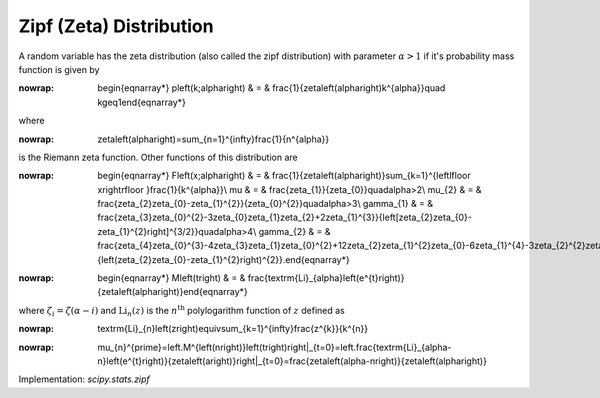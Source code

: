 .. _discrete-zipf:

Zipf (Zeta) Distribution
========================

A random variable has the zeta distribution (also called the zipf
distribution) with parameter :math:`\alpha>1` if it's probability mass function is given by

.. math::
:nowrap:

        \begin{eqnarray*} p\left(k;\alpha\right) & = & \frac{1}{\zeta\left(\alpha\right)k^{\alpha}}\quad k\geq1\end{eqnarray*}

where

.. math::
:nowrap:

        \zeta\left(\alpha\right)=\sum_{n=1}^{\infty}\frac{1}{n^{\alpha}}

is the Riemann zeta function. Other functions of this distribution are

.. math::
:nowrap:

        \begin{eqnarray*} F\left(x;\alpha\right) & = & \frac{1}{\zeta\left(\alpha\right)}\sum_{k=1}^{\left\lfloor x\right\rfloor }\frac{1}{k^{\alpha}}\\ \mu & = & \frac{\zeta_{1}}{\zeta_{0}}\quad\alpha>2\\ \mu_{2} & = & \frac{\zeta_{2}\zeta_{0}-\zeta_{1}^{2}}{\zeta_{0}^{2}}\quad\alpha>3\\ \gamma_{1} & = & \frac{\zeta_{3}\zeta_{0}^{2}-3\zeta_{0}\zeta_{1}\zeta_{2}+2\zeta_{1}^{3}}{\left[\zeta_{2}\zeta_{0}-\zeta_{1}^{2}\right]^{3/2}}\quad\alpha>4\\ \gamma_{2} & = & \frac{\zeta_{4}\zeta_{0}^{3}-4\zeta_{3}\zeta_{1}\zeta_{0}^{2}+12\zeta_{2}\zeta_{1}^{2}\zeta_{0}-6\zeta_{1}^{4}-3\zeta_{2}^{2}\zeta_{0}^{2}}{\left(\zeta_{2}\zeta_{0}-\zeta_{1}^{2}\right)^{2}}.\end{eqnarray*}

.. math::
:nowrap:

        \begin{eqnarray*} M\left(t\right) & = & \frac{\textrm{Li}_{\alpha}\left(e^{t}\right)}{\zeta\left(\alpha\right)}\end{eqnarray*}

where :math:`\zeta_{i}=\zeta\left(\alpha-i\right)` and :math:`\textrm{Li}_{n}\left(z\right)` is the :math:`n^{\textrm{th}}` polylogarithm function of :math:`z` defined as

.. math::
:nowrap:

        \textrm{Li}_{n}\left(z\right)\equiv\sum_{k=1}^{\infty}\frac{z^{k}}{k^{n}}

.. math::
:nowrap:

        \mu_{n}^{\prime}=\left.M^{\left(n\right)}\left(t\right)\right|_{t=0}=\left.\frac{\textrm{Li}_{\alpha-n}\left(e^{t}\right)}{\zeta\left(a\right)}\right|_{t=0}=\frac{\zeta\left(\alpha-n\right)}{\zeta\left(\alpha\right)}

Implementation: `scipy.stats.zipf`
